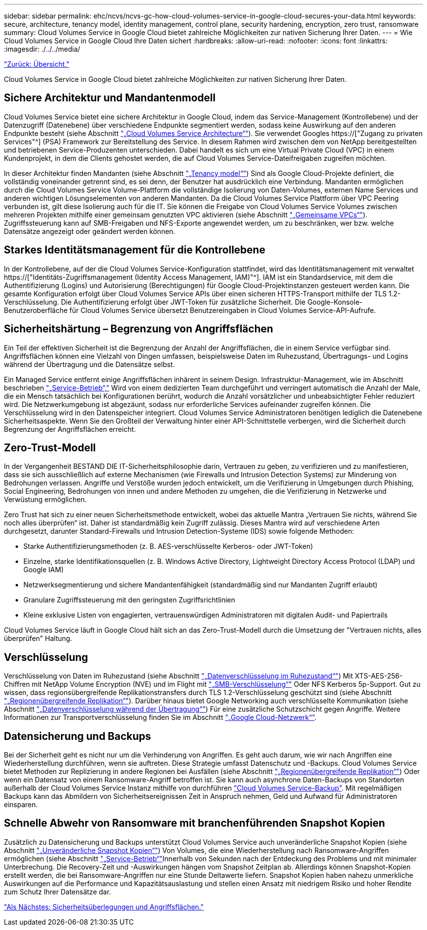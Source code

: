---
sidebar: sidebar 
permalink: ehc/ncvs/ncvs-gc-how-cloud-volumes-service-in-google-cloud-secures-your-data.html 
keywords: secure, architecture, tenancy model, identity management, control plane, security hardening, encryption, zero trust, ransomware 
summary: Cloud Volumes Service in Google Cloud bietet zahlreiche Möglichkeiten zur nativen Sicherung Ihrer Daten. 
---
= Wie Cloud Volumes Service in Google Cloud Ihre Daten sichert
:hardbreaks:
:allow-uri-read: 
:nofooter: 
:icons: font
:linkattrs: 
:imagesdir: ./../../media/


link:ncvs-gc-overview.html["Zurück: Übersicht."]

[role="lead"]
Cloud Volumes Service in Google Cloud bietet zahlreiche Möglichkeiten zur nativen Sicherung Ihrer Daten.



== Sichere Architektur und Mandantenmodell

Cloud Volumes Service bietet eine sichere Architektur in Google Cloud, indem das Service-Management (Kontrollebene) und der Datenzugriff (Datenebene) über verschiedene Endpunkte segmentiert werden, sodass keine Auswirkung auf den anderen Endpunkte besteht (siehe Abschnitt link:ncvs-gc-cloud-volumes-service-architecture.html["„Cloud Volumes Service Architecture“"]). Sie verwendet Googles https://["Zugang zu privaten Services"^] (PSA) Framework zur Bereitstellung des Service. In diesem Rahmen wird zwischen dem von NetApp bereitgestellten und betriebenen Service-Produzenten unterschieden. Dabei handelt es sich um eine Virtual Private Cloud (VPC) in einem Kundenprojekt, in dem die Clients gehostet werden, die auf Cloud Volumes Service-Dateifreigaben zugreifen möchten.

In dieser Architektur finden Mandanten (siehe Abschnitt link:ncvs-gc-cloud-volumes-service-architecture.html#tenancy-model["„Tenancy model“"]) Sind als Google Cloud-Projekte definiert, die vollständig voneinander getrennt sind, es sei denn, der Benutzer hat ausdrücklich eine Verbindung. Mandanten ermöglichen durch die Cloud Volumes Service Volume-Plattform die vollständige Isolierung von Daten-Volumes, externen Name Services und anderen wichtigen Lösungselementen von anderen Mandanten. Da die Cloud Volumes Service Plattform über VPC Peering verbunden ist, gilt diese Isolierung auch für die IT. Sie können die Freigabe von Cloud Volumes Service Volumes zwischen mehreren Projekten mithilfe einer gemeinsam genutzten VPC aktivieren (siehe Abschnitt link:ncvs-gc-cloud-volumes-service-architecture.html#tenancy-model#shared-vpcs["„Gemeinsame VPCs“"]). Zugriffssteuerung kann auf SMB-Freigaben und NFS-Exporte angewendet werden, um zu beschränken, wer bzw. welche Datensätze angezeigt oder geändert werden können.



== Starkes Identitätsmanagement für die Kontrollebene

In der Kontrollebene, auf der die Cloud Volumes Service-Konfiguration stattfindet, wird das Identitätsmanagement mit verwaltet https://["Identitäts-Zugriffsmanagement (Identity Access Management, IAM)"^]. IAM ist ein Standardservice, mit dem die Authentifizierung (Logins) und Autorisierung (Berechtigungen) für Google Cloud-Projektinstanzen gesteuert werden kann. Die gesamte Konfiguration erfolgt über Cloud Volumes Service APIs über einen sicheren HTTPS-Transport mithilfe der TLS 1.2-Verschlüsselung. Die Authentifizierung erfolgt über JWT-Token für zusätzliche Sicherheit. Die Google-Konsole-Benutzeroberfläche für Cloud Volumes Service übersetzt Benutzereingaben in Cloud Volumes Service-API-Aufrufe.



== Sicherheitshärtung – Begrenzung von Angriffsflächen

Ein Teil der effektiven Sicherheit ist die Begrenzung der Anzahl der Angriffsflächen, die in einem Service verfügbar sind. Angriffsflächen können eine Vielzahl von Dingen umfassen, beispielsweise Daten im Ruhezustand, Übertragungs- und Logins während der Übertragung und die Datensätze selbst.

Ein Managed Service entfernt einige Angriffsflächen inhärent in seinem Design. Infrastruktur-Management, wie im Abschnitt beschrieben link:ncvs-gc-service-operation.html["„Service-Betrieb“,"] Wird von einem dedizierten Team durchgeführt und verringert automatisch die Anzahl der Male, die ein Mensch tatsächlich bei Konfigurationen berührt, wodurch die Anzahl vorsätzlicher und unbeabsichtigter Fehler reduziert wird. Die Netzwerkumgebung ist abgezäunt, sodass nur erforderliche Services aufeinander zugreifen können. Die Verschlüsselung wird in den Datenspeicher integriert. Cloud Volumes Service Administratoren benötigen lediglich die Datenebene Sicherheitsaspekte. Wenn Sie den Großteil der Verwaltung hinter einer API-Schnittstelle verbergen, wird die Sicherheit durch Begrenzung der Angriffsflächen erreicht.



== Zero-Trust-Modell

In der Vergangenheit BESTAND DIE IT-Sicherheitsphilosophie darin, Vertrauen zu geben, zu verifizieren und zu manifestieren, dass sie sich ausschließlich auf externe Mechanismen (wie Firewalls und Intrusion Detection Systems) zur Minderung von Bedrohungen verlassen. Angriffe und Verstöße wurden jedoch entwickelt, um die Verifizierung in Umgebungen durch Phishing, Social Engineering, Bedrohungen von innen und andere Methoden zu umgehen, die die Verifizierung in Netzwerke und Verwüstung ermöglichen.

Zero Trust hat sich zu einer neuen Sicherheitsmethode entwickelt, wobei das aktuelle Mantra „Vertrauen Sie nichts, während Sie noch alles überprüfen“ ist. Daher ist standardmäßig kein Zugriff zulässig. Dieses Mantra wird auf verschiedene Arten durchgesetzt, darunter Standard-Firewalls und Intrusion Detection-Systeme (IDS) sowie folgende Methoden:

* Starke Authentifizierungsmethoden (z. B. AES-verschlüsselte Kerberos- oder JWT-Token)
* Einzelne, starke Identifikationsquellen (z. B. Windows Active Directory, Lightweight Directory Access Protocol (LDAP) und Google IAM)
* Netzwerksegmentierung und sichere Mandantenfähigkeit (standardmäßig sind nur Mandanten Zugriff erlaubt)
* Granulare Zugriffssteuerung mit den geringsten Zugriffsrichtlinien
* Kleine exklusive Listen von engagierten, vertrauenswürdigen Administratoren mit digitalen Audit- und Papiertrails


Cloud Volumes Service läuft in Google Cloud hält sich an das Zero-Trust-Modell durch die Umsetzung der "Vertrauen nichts, alles überprüfen" Haltung.



== Verschlüsselung

Verschlüsselung von Daten im Ruhezustand (siehe Abschnitt link:ncvs-gc-data-encryption-at-rest.html["„Datenverschlüsselung im Ruhezustand“"]) Mit XTS-AES-256-Chiffren mit NetApp Volume Encryption (NVE) und im Flight mit link:ncvs-gc-data-encryption-in-transit.html#nas-protocols#smb-encryption["„SMB-Verschlüsselung“"] Oder NFS Kerberos 5p-Support. Gut zu wissen, dass regionsübergreifende Replikationstransfers durch TLS 1.2-Verschlüsselung geschützt sind (siehe Abschnitt link:ncvs-gc-security-considerations-and-attack-surfaces.html#detection,-prevention-and-mitigation-of-ransomeware,-malware,-and-viruses#cross-region-replication["„Regionenübergreifende Replikation“"]). Darüber hinaus bietet Google Networking auch verschlüsselte Kommunikation (siehe Abschnitt link:ncvs-gc-data-encryption-in-transit.html["„Datenverschlüsselung während der Übertragung“"]) Für eine zusätzliche Schutzschicht gegen Angriffe. Weitere Informationen zur Transportverschlüsselung finden Sie im Abschnitt link:ncvs-gc-data-encryption-in-transit.html#google-cloud-network["„Google Cloud-Netzwerk“"].



== Datensicherung und Backups

Bei der Sicherheit geht es nicht nur um die Verhinderung von Angriffen. Es geht auch darum, wie wir nach Angriffen eine Wiederherstellung durchführen, wenn sie auftreten. Diese Strategie umfasst Datenschutz und -Backups. Cloud Volumes Service bietet Methoden zur Replizierung in andere Regionen bei Ausfällen (siehe Abschnitt link:ncvs-gc-security-considerations-and-attack-surfaces.html#detection,-prevention-and-mitigation-of-ransomeware,-malware,-and-viruses#cross-region-replication["„Regionenübergreifende Replikation“"]) Oder wenn ein Datensatz von einem Ransomware-Angriff betroffen ist. Sie kann auch asynchrone Daten-Backups von Standorten außerhalb der Cloud Volumes Service Instanz mithilfe von durchführen link:ncvs-gc-security-considerations-and-attack-surfaces.html#detection,-prevention-and-mitigation-of-ransomeware,-malware,-and-viruses#cloud-volumes-service-backup["Cloud Volumes Service-Backup"]. Mit regelmäßigen Backups kann das Abmildern von Sicherheitsereignissen Zeit in Anspruch nehmen, Geld und Aufwand für Administratoren einsparen.



== Schnelle Abwehr von Ransomware mit branchenführenden Snapshot Kopien

Zusätzlich zu Datensicherung und Backups unterstützt Cloud Volumes Service auch unveränderliche Snapshot Kopien (siehe Abschnitt link:ncvs-gc-security-considerations-and-attack-surfaces.html#detection,-prevention-and-mitigation-of-ransomeware,-malware,-and-viruses#immutable-snapshot-copies["„Unveränderliche Snapshot Kopien“"]) Von Volumes, die eine Wiederherstellung nach Ransomware-Angriffen ermöglichen (siehe Abschnitt link:ncvs-gc-service-operation.html["„Service-Betrieb“"]Innerhalb von Sekunden nach der Entdeckung des Problems und mit minimaler Unterbrechung. Die Recovery-Zeit und -Auswirkungen hängen vom Snapshot Zeitplan ab. Allerdings können Snapshot-Kopien erstellt werden, die bei Ransomware-Angriffen nur eine Stunde Deltawerte liefern. Snapshot Kopien haben nahezu unmerkliche Auswirkungen auf die Performance und Kapazitätsauslastung und stellen einen Ansatz mit niedrigem Risiko und hoher Rendite zum Schutz Ihrer Datensätze dar.

link:ncvs-gc-security-considerations-and-attack-surfaces.html["Als Nächstes: Sicherheitsüberlegungen und Angriffsflächen."]
